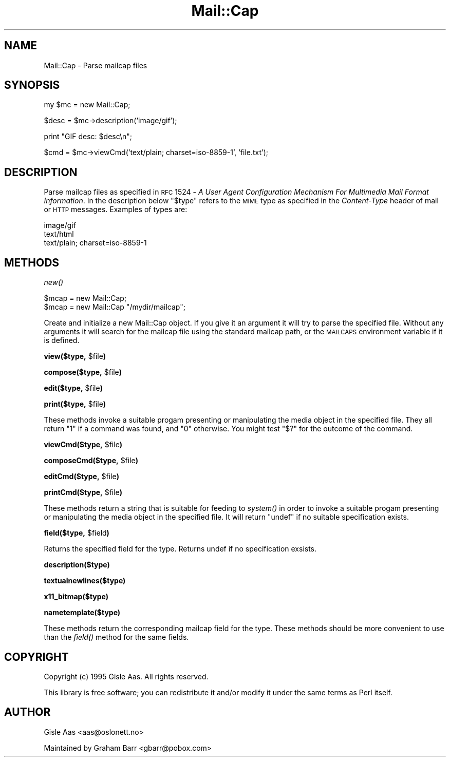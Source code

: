 .\" Automatically generated by Pod::Man version 1.15
.\" Mon Apr 23 12:49:31 2001
.\"
.\" Standard preamble:
.\" ======================================================================
.de Sh \" Subsection heading
.br
.if t .Sp
.ne 5
.PP
\fB\\$1\fR
.PP
..
.de Sp \" Vertical space (when we can't use .PP)
.if t .sp .5v
.if n .sp
..
.de Ip \" List item
.br
.ie \\n(.$>=3 .ne \\$3
.el .ne 3
.IP "\\$1" \\$2
..
.de Vb \" Begin verbatim text
.ft CW
.nf
.ne \\$1
..
.de Ve \" End verbatim text
.ft R

.fi
..
.\" Set up some character translations and predefined strings.  \*(-- will
.\" give an unbreakable dash, \*(PI will give pi, \*(L" will give a left
.\" double quote, and \*(R" will give a right double quote.  | will give a
.\" real vertical bar.  \*(C+ will give a nicer C++.  Capital omega is used
.\" to do unbreakable dashes and therefore won't be available.  \*(C` and
.\" \*(C' expand to `' in nroff, nothing in troff, for use with C<>
.tr \(*W-|\(bv\*(Tr
.ds C+ C\v'-.1v'\h'-1p'\s-2+\h'-1p'+\s0\v'.1v'\h'-1p'
.ie n \{\
.    ds -- \(*W-
.    ds PI pi
.    if (\n(.H=4u)&(1m=24u) .ds -- \(*W\h'-12u'\(*W\h'-12u'-\" diablo 10 pitch
.    if (\n(.H=4u)&(1m=20u) .ds -- \(*W\h'-12u'\(*W\h'-8u'-\"  diablo 12 pitch
.    ds L" ""
.    ds R" ""
.    ds C` ""
.    ds C' ""
'br\}
.el\{\
.    ds -- \|\(em\|
.    ds PI \(*p
.    ds L" ``
.    ds R" ''
'br\}
.\"
.\" If the F register is turned on, we'll generate index entries on stderr
.\" for titles (.TH), headers (.SH), subsections (.Sh), items (.Ip), and
.\" index entries marked with X<> in POD.  Of course, you'll have to process
.\" the output yourself in some meaningful fashion.
.if \nF \{\
.    de IX
.    tm Index:\\$1\t\\n%\t"\\$2"
..
.    nr % 0
.    rr F
.\}
.\"
.\" For nroff, turn off justification.  Always turn off hyphenation; it
.\" makes way too many mistakes in technical documents.
.hy 0
.if n .na
.\"
.\" Accent mark definitions (@(#)ms.acc 1.5 88/02/08 SMI; from UCB 4.2).
.\" Fear.  Run.  Save yourself.  No user-serviceable parts.
.bd B 3
.    \" fudge factors for nroff and troff
.if n \{\
.    ds #H 0
.    ds #V .8m
.    ds #F .3m
.    ds #[ \f1
.    ds #] \fP
.\}
.if t \{\
.    ds #H ((1u-(\\\\n(.fu%2u))*.13m)
.    ds #V .6m
.    ds #F 0
.    ds #[ \&
.    ds #] \&
.\}
.    \" simple accents for nroff and troff
.if n \{\
.    ds ' \&
.    ds ` \&
.    ds ^ \&
.    ds , \&
.    ds ~ ~
.    ds /
.\}
.if t \{\
.    ds ' \\k:\h'-(\\n(.wu*8/10-\*(#H)'\'\h"|\\n:u"
.    ds ` \\k:\h'-(\\n(.wu*8/10-\*(#H)'\`\h'|\\n:u'
.    ds ^ \\k:\h'-(\\n(.wu*10/11-\*(#H)'^\h'|\\n:u'
.    ds , \\k:\h'-(\\n(.wu*8/10)',\h'|\\n:u'
.    ds ~ \\k:\h'-(\\n(.wu-\*(#H-.1m)'~\h'|\\n:u'
.    ds / \\k:\h'-(\\n(.wu*8/10-\*(#H)'\z\(sl\h'|\\n:u'
.\}
.    \" troff and (daisy-wheel) nroff accents
.ds : \\k:\h'-(\\n(.wu*8/10-\*(#H+.1m+\*(#F)'\v'-\*(#V'\z.\h'.2m+\*(#F'.\h'|\\n:u'\v'\*(#V'
.ds 8 \h'\*(#H'\(*b\h'-\*(#H'
.ds o \\k:\h'-(\\n(.wu+\w'\(de'u-\*(#H)/2u'\v'-.3n'\*(#[\z\(de\v'.3n'\h'|\\n:u'\*(#]
.ds d- \h'\*(#H'\(pd\h'-\w'~'u'\v'-.25m'\f2\(hy\fP\v'.25m'\h'-\*(#H'
.ds D- D\\k:\h'-\w'D'u'\v'-.11m'\z\(hy\v'.11m'\h'|\\n:u'
.ds th \*(#[\v'.3m'\s+1I\s-1\v'-.3m'\h'-(\w'I'u*2/3)'\s-1o\s+1\*(#]
.ds Th \*(#[\s+2I\s-2\h'-\w'I'u*3/5'\v'-.3m'o\v'.3m'\*(#]
.ds ae a\h'-(\w'a'u*4/10)'e
.ds Ae A\h'-(\w'A'u*4/10)'E
.    \" corrections for vroff
.if v .ds ~ \\k:\h'-(\\n(.wu*9/10-\*(#H)'\s-2\u~\d\s+2\h'|\\n:u'
.if v .ds ^ \\k:\h'-(\\n(.wu*10/11-\*(#H)'\v'-.4m'^\v'.4m'\h'|\\n:u'
.    \" for low resolution devices (crt and lpr)
.if \n(.H>23 .if \n(.V>19 \
\{\
.    ds : e
.    ds 8 ss
.    ds o a
.    ds d- d\h'-1'\(ga
.    ds D- D\h'-1'\(hy
.    ds th \o'bp'
.    ds Th \o'LP'
.    ds ae ae
.    ds Ae AE
.\}
.rm #[ #] #H #V #F C
.\" ======================================================================
.\"
.IX Title "Mail::Cap 3"
.TH Mail::Cap 3 "perl v5.6.1" "2000-04-30" "User Contributed Perl Documentation"
.UC
.SH "NAME"
Mail::Cap \- Parse mailcap files
.SH "SYNOPSIS"
.IX Header "SYNOPSIS"
.Vb 1
\&    my $mc = new Mail::Cap;
.Ve
.Vb 1
\&    $desc = $mc->description('image/gif');
.Ve
.Vb 1
\&    print "GIF desc: $desc\en";
.Ve
.Vb 1
\&    $cmd = $mc->viewCmd('text/plain; charset=iso-8859-1', 'file.txt');
.Ve
.SH "DESCRIPTION"
.IX Header "DESCRIPTION"
Parse mailcap files as specified in \s-1RFC\s0 1524 \- \fIA User Agent
Configuration Mechanism For Multimedia Mail Format Information\fR.  In
the description below \f(CW\*(C`$type\*(C'\fR refers to the \s-1MIME\s0 type as specified in
the \fIContent-Type\fR header of mail or \s-1HTTP\s0 messages.  Examples of
types are:
.PP
.Vb 3
\&  image/gif
\&  text/html
\&  text/plain; charset=iso-8859-1
.Ve
.SH "METHODS"
.IX Header "METHODS"
.Sh "\fInew()\fP"
.IX Subsection "new()"
.Vb 2
\&  $mcap = new Mail::Cap;
\&  $mcap = new Mail::Cap "/mydir/mailcap";
.Ve
Create and initialize a new Mail::Cap object.  If you give it an
argument it will try to parse the specified file.  Without any
arguments it will search for the mailcap file using the standard
mailcap path, or the \s-1MAILCAPS\s0 environment variable if it is defined.
.Sh "view($type, \f(CW$file\fP)"
.IX Subsection "view($type, $file)"
.Sh "compose($type, \f(CW$file\fP)"
.IX Subsection "compose($type, $file)"
.Sh "edit($type, \f(CW$file\fP)"
.IX Subsection "edit($type, $file)"
.Sh "print($type, \f(CW$file\fP)"
.IX Subsection "print($type, $file)"
These methods invoke a suitable progam presenting or manipulating the
media object in the specified file.  They all return \f(CW\*(C`1\*(C'\fR if a command
was found, and \f(CW\*(C`0\*(C'\fR otherwise.  You might test \f(CW\*(C`$?\*(C'\fR for the outcome
of the command.
.Sh "viewCmd($type, \f(CW$file\fP)"
.IX Subsection "viewCmd($type, $file)"
.Sh "composeCmd($type, \f(CW$file\fP)"
.IX Subsection "composeCmd($type, $file)"
.Sh "editCmd($type, \f(CW$file\fP)"
.IX Subsection "editCmd($type, $file)"
.Sh "printCmd($type, \f(CW$file\fP)"
.IX Subsection "printCmd($type, $file)"
These methods return a string that is suitable for feeding to \fIsystem()\fR
in order to invoke a suitable progam presenting or manipulating the
media object in the specified file.  It will return \f(CW\*(C`undef\*(C'\fR if no
suitable specification exists.
.Sh "field($type, \f(CW$field\fP)"
.IX Subsection "field($type, $field)"
Returns the specified field for the type.  Returns undef if no
specification exsists.
.Sh "description($type)"
.IX Subsection "description($type)"
.Sh "textualnewlines($type)"
.IX Subsection "textualnewlines($type)"
.Sh "x11_bitmap($type)"
.IX Subsection "x11_bitmap($type)"
.Sh "nametemplate($type)"
.IX Subsection "nametemplate($type)"
These methods return the corresponding mailcap field for the type.
These methods should be more convenient to use than the \fIfield()\fR method
for the same fields.
.SH "COPYRIGHT"
.IX Header "COPYRIGHT"
Copyright (c) 1995 Gisle Aas. All rights reserved.
.PP
This library is free software; you can redistribute it and/or
modify it under the same terms as Perl itself.
.SH "AUTHOR"
.IX Header "AUTHOR"
Gisle Aas <aas@oslonett.no> 
.PP
Maintained by Graham Barr <gbarr@pobox.com>
